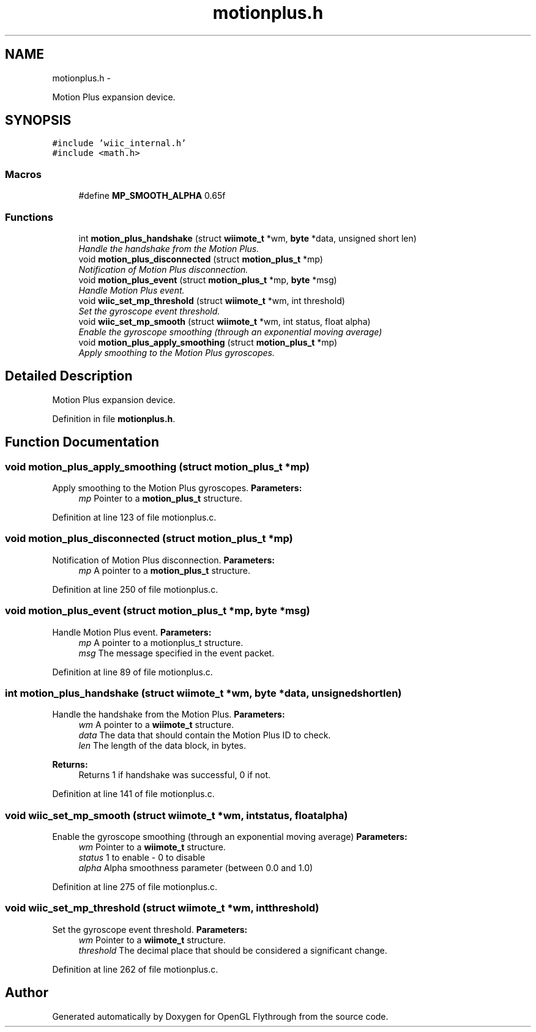 .TH "motionplus.h" 3 "Wed Dec 5 2012" "Version 001" "OpenGL Flythrough" \" -*- nroff -*-
.ad l
.nh
.SH NAME
motionplus.h \- 
.PP
Motion Plus expansion device\&.  

.SH SYNOPSIS
.br
.PP
\fC#include 'wiic_internal\&.h'\fP
.br
\fC#include <math\&.h>\fP
.br

.SS "Macros"

.in +1c
.ti -1c
.RI "#define \fBMP_SMOOTH_ALPHA\fP   0\&.65f"
.br
.in -1c
.SS "Functions"

.in +1c
.ti -1c
.RI "int \fBmotion_plus_handshake\fP (struct \fBwiimote_t\fP *wm, \fBbyte\fP *data, unsigned short len)"
.br
.RI "\fIHandle the handshake from the Motion Plus\&. \fP"
.ti -1c
.RI "void \fBmotion_plus_disconnected\fP (struct \fBmotion_plus_t\fP *mp)"
.br
.RI "\fINotification of Motion Plus disconnection\&. \fP"
.ti -1c
.RI "void \fBmotion_plus_event\fP (struct \fBmotion_plus_t\fP *mp, \fBbyte\fP *msg)"
.br
.RI "\fIHandle Motion Plus event\&. \fP"
.ti -1c
.RI "void \fBwiic_set_mp_threshold\fP (struct \fBwiimote_t\fP *wm, int threshold)"
.br
.RI "\fISet the gyroscope event threshold\&. \fP"
.ti -1c
.RI "void \fBwiic_set_mp_smooth\fP (struct \fBwiimote_t\fP *wm, int status, float alpha)"
.br
.RI "\fIEnable the gyroscope smoothing (through an exponential moving average) \fP"
.ti -1c
.RI "void \fBmotion_plus_apply_smoothing\fP (struct \fBmotion_plus_t\fP *mp)"
.br
.RI "\fIApply smoothing to the Motion Plus gyroscopes\&. \fP"
.in -1c
.SH "Detailed Description"
.PP 
Motion Plus expansion device\&. 


.PP
Definition in file \fBmotionplus\&.h\fP\&.
.SH "Function Documentation"
.PP 
.SS "void motion_plus_apply_smoothing (struct \fBmotion_plus_t\fP *mp)"

.PP
Apply smoothing to the Motion Plus gyroscopes\&. \fBParameters:\fP
.RS 4
\fImp\fP Pointer to a \fBmotion_plus_t\fP structure\&. 
.RE
.PP

.PP
Definition at line 123 of file motionplus\&.c\&.
.SS "void motion_plus_disconnected (struct \fBmotion_plus_t\fP *mp)"

.PP
Notification of Motion Plus disconnection\&. \fBParameters:\fP
.RS 4
\fImp\fP A pointer to a \fBmotion_plus_t\fP structure\&. 
.RE
.PP

.PP
Definition at line 250 of file motionplus\&.c\&.
.SS "void motion_plus_event (struct \fBmotion_plus_t\fP *mp, \fBbyte\fP *msg)"

.PP
Handle Motion Plus event\&. \fBParameters:\fP
.RS 4
\fImp\fP A pointer to a motionplus_t structure\&. 
.br
\fImsg\fP The message specified in the event packet\&. 
.RE
.PP

.PP
Definition at line 89 of file motionplus\&.c\&.
.SS "int motion_plus_handshake (struct \fBwiimote_t\fP *wm, \fBbyte\fP *data, unsigned shortlen)"

.PP
Handle the handshake from the Motion Plus\&. \fBParameters:\fP
.RS 4
\fIwm\fP A pointer to a \fBwiimote_t\fP structure\&. 
.br
\fIdata\fP The data that should contain the Motion Plus ID to check\&. 
.br
\fIlen\fP The length of the data block, in bytes\&.
.RE
.PP
\fBReturns:\fP
.RS 4
Returns 1 if handshake was successful, 0 if not\&. 
.RE
.PP

.PP
Definition at line 141 of file motionplus\&.c\&.
.SS "void wiic_set_mp_smooth (struct \fBwiimote_t\fP *wm, intstatus, floatalpha)"

.PP
Enable the gyroscope smoothing (through an exponential moving average) \fBParameters:\fP
.RS 4
\fIwm\fP Pointer to a \fBwiimote_t\fP structure\&. 
.br
\fIstatus\fP 1 to enable - 0 to disable 
.br
\fIalpha\fP Alpha smoothness parameter (between 0\&.0 and 1\&.0) 
.RE
.PP

.PP
Definition at line 275 of file motionplus\&.c\&.
.SS "void wiic_set_mp_threshold (struct \fBwiimote_t\fP *wm, intthreshold)"

.PP
Set the gyroscope event threshold\&. \fBParameters:\fP
.RS 4
\fIwm\fP Pointer to a \fBwiimote_t\fP structure\&. 
.br
\fIthreshold\fP The decimal place that should be considered a significant change\&. 
.RE
.PP

.PP
Definition at line 262 of file motionplus\&.c\&.
.SH "Author"
.PP 
Generated automatically by Doxygen for OpenGL Flythrough from the source code\&.
